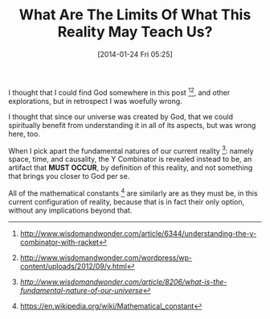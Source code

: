#+POSTID: 8217
#+DATE: [2014-01-24 Fri 05:25]
#+OPTIONS: toc:nil num:nil todo:nil pri:nil tags:nil ^:nil TeX:nil
#+CATEGORY: Article
#+TAGS: mathematics, philosophy, spirituality
#+TITLE: What Are The Limits Of What This Reality May Teach Us?

I thought that I could find God somewhere in this post [1][2], and other explorations, but in retrospect I was woefully wrong.

I thought that since our universe was created by God, that we could spiritually benefit from understanding it in all of its aspects, but was wrong here, too.

When I pick apart the fundamental natures of our current reality [3]: namely space, time, and causality, the Y Combinator is revealed instead to be, an artifact that *MUST OCCUR*, by definition of this reality, and not something that brings you closer to God per se.

All of the mathematical constants [4] are similarly are as they must be, in this current configuration of reality, because that is in fact their only option, without any implications beyond that.

[1] [[http://www.wisdomandwonder.com/article/6344/understanding-the-y-combinator-with-racket]]
[2] [[http://www.wisdomandwonder.com/wordpress/wp-content/uploads/2012/09/y.html]]
[3][[%20http://www.wisdomandwonder.com/article/8206/what-is-the-fundamental-nature-of-our-universe][http://www.wisdomandwonder.com/article/8206/what-is-the-fundamental-nature-of-our-universe]]
[4] [[https://en.wikipedia.org/wiki/Mathematical_constant]]



